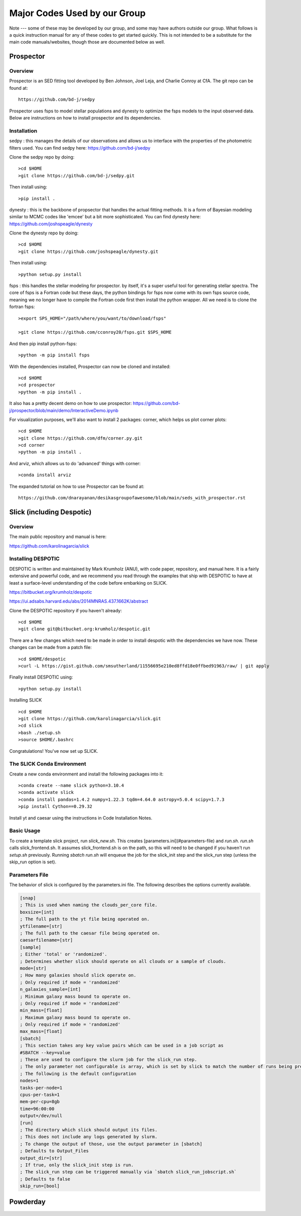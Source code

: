 Major Codes Used by our Group
**********

Note --- some of these may be developed by our group, and some may
have authors outside our group.  What follows is a quick instruction
manual for any of these codes to get started quickly.  This is not
intended to be a substitute for the main code manuals/websites, though
those are documented below as well.



Prospector
============

Overview
------------------
Prospector is an SED fitting tool developed by Ben Johnson, Joel Leja, and Charlie Conroy at CfA. The git repo can be found at::

  https://github.com/bd-j/sedpy

Prospector uses fsps to model stellar populations and dynesty to optimize the fsps models to the input observed data. Below are instructions on how to install prospector and its dependencies.

Installation
------------------

sedpy : this manages the details of our observations and allows us to interface with the properties of the photometric filters used. You can find sedpy here: https://github.com/bd-j/sedpy

Clone the sedpy repo by doing::

  >cd $HOME                                                                                                                                    
  >git clone https://github.com/bd-j/sedpy.git

Then install using::

  >pip install .

dynesty : this is the backbone of propsector that handles the actual fitting methods. It is a form of Bayesian modeling similar to MCMC codes like 'emcee' but a bit more sophisticated. You can find dynesty here: https://github.com/joshspeagle/dynesty


Clone the dynesty repo by doing::

  >cd $HOME                                                                                                                                                       
  >git clone https://github.com/joshspeagle/dynesty.git

Then install using::

  >python setup.py install

fsps : this handles the stellar modeling for prospector. by itself, it's a super useful tool for generating stellar spectra. The core of fsps is a Fortran code but these days, the python bindings for fsps now come with its own fsps source code, meaning we no longer have to compile the Fortran code first then install the python wrapper. All we need is to clone the fortran fsps::

    >export SPS_HOME="/path/where/you/want/to/download/fsps"
    
    >git clone https://github.com/cconroy20/fsps.git $SPS_HOME

And then pip install python-fsps::

    >python -m pip install fsps


With the dependencies installed, Prospector can now be cloned and installed::

  >cd $HOME                                                                                                                                     >git clone https://github.com/bd-j/prospector.git
  >cd prospector
  >python -m pip install .

It also has a pretty decent demo on how to use prospector: https://github.com/bd-j/prospector/blob/main/demo/InteractiveDemo.ipynb


For visualization purposes, we'll also want to install 2 packages: corner, which helps us plot corner plots::

  >cd $HOME               
  >git clone https://github.com/dfm/corner.py.git
  >cd corner
  >python -m pip install .


And arviz, which allows us to do 'advanced' things with corner::

  >conda install arviz

The expanded tutorial on how to use Prospector can be found at::

  https://github.com/dnarayanan/desikasgroupofawesome/blob/main/seds_with_prospector.rst

Slick (including Despotic)
============

Overview
------------------

The main public repository and manual is here:

https://github.com/karolinagarcia/slick


Installing DESPOTIC
-------------------

DESPOTIC is written and maintained by Mark Krumholz (ANU), with code
paper, repository, and manual here.  It is a fairly extensive and
powerful code, and we recommend you read through the examples that
ship with DESPOTIC to have at least a surface-level understanding of
the code before embarking on SLICK.

https://bitbucket.org/krumholz/despotic

https://ui.adsabs.harvard.edu/abs/2014MNRAS.437.1662K/abstract



Clone the DESPOTIC repository if you haven't already::

  >cd $HOME
  >git clone git@bitbucket.org:krumholz/despotic.git

There are a few changes which need to be made in order to install despotic with the dependencies we have now.
These changes can be made from a patch file::

  >cd $HOME/despotic
  >curl -L https://gist.github.com/smsutherland/11556695e210ed8ffd18e0ffbed91963/raw/ | git apply

Finally install DESPOTIC using::

  >python setup.py install

Installing SLICK

::

  >cd $HOME
  >git clone https://github.com/karolinagarcia/slick.git
  >cd slick
  >bash ./setup.sh
  >source $HOME/.bashrc

Congratulations! You've now set up SLICK.

The SLICK Conda Environment
----------------------
Create a new conda environment and install the following packages into it::

  >conda create --name slick python=3.10.4
  >conda activate slick
  >conda install pandas=1.4.2 numpy=1.22.3 tqdm=4.64.0 astropy=5.0.4 scipy=1.7.3
  >pip install Cython==0.29.32

Install yt and caesar using the instructions in Code Installation Notes.

Basic Usage
----------------------

To create a template slick project, run `slick_new.sh`. This creates [parameters.ini](#parameters-file) and `run.sh`.
`run.sh` calls slick_frontend.sh. It assumes slick_frontend.sh is on the path, so this will need to be changed if you haven't run `setup.sh` previously.
Running `sbatch run.sh` will enqueue the job for the slick_init step and the slick_run step (unless the skip_run option is set).

Parameters File
---------------

The behavior of slick is configured by the parameters.ini file. The following describes the options currently available.

.. code-block:: ini

  [snap]
  ; This is used when naming the clouds_per_core file.
  boxsize=[int]
  ; The full path to the yt file being operated on.
  ytfilename=[str]
  ; The full path to the caesar file being operated on.
  caesarfilename=[str]
  [sample]
  ; Either 'total' or 'randomized'.
  ; Determines whether slick should operate on all clouds or a sample of clouds.
  mode=[str]
  ; How many galaxies should slick operate on.
  ; Only required if mode = 'randomized'
  n_galaxies_sample=[int]
  ; Minimum galaxy mass bound to operate on.
  ; Only required if mode = 'randomized'
  min_mass=[float]
  ; Maximum galaxy mass bound to operate on.
  ; Only required if mode = 'randomized'
  max_mass=[float]
  [sbatch]
  ; This section takes any key value pairs which can be used in a job script as 
  #SBATCH --key=value
  ; These are used to configure the slurm job for the slick_run step.
  ; The only parameter not configurable is array, which is set by slick to match the number of runs being prepared.
  ; The following is the default configuration
  nodes=1
  tasks-per-node=1
  cpus-per-task=1
  mem-per-cpu=8gb
  time=96:00:00
  output=/dev/null
  [run]
  ; The directory which slick should output its files.
  ; This does not include any logs generated by slurm.
  ; To change the output of those, use the output parameter in [sbatch]
  ; Defaults to Output_Files
  output_dir=[str]
  ; If true, only the slick_init step is run.
  ; The slick_run step can be triggered manually via `sbatch slick_run_jobscript.sh`
  ; Defaults to false
  skip_run=[bool]



Powderday
============



